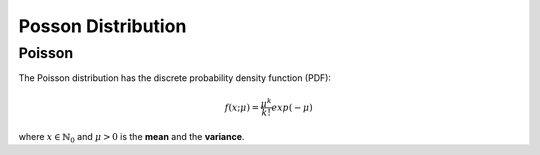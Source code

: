 *******************************
Posson Distribution
*******************************

Poisson
-------

The Poisson distribution has the discrete probability density function (PDF):

.. math::

    f(x;\mu) = \frac{\mu^k}{k!} exp(-\mu)

where :math:`x \in \mathbb{N}_0` and :math:`\mu > 0` is the **mean** and the **variance**.
